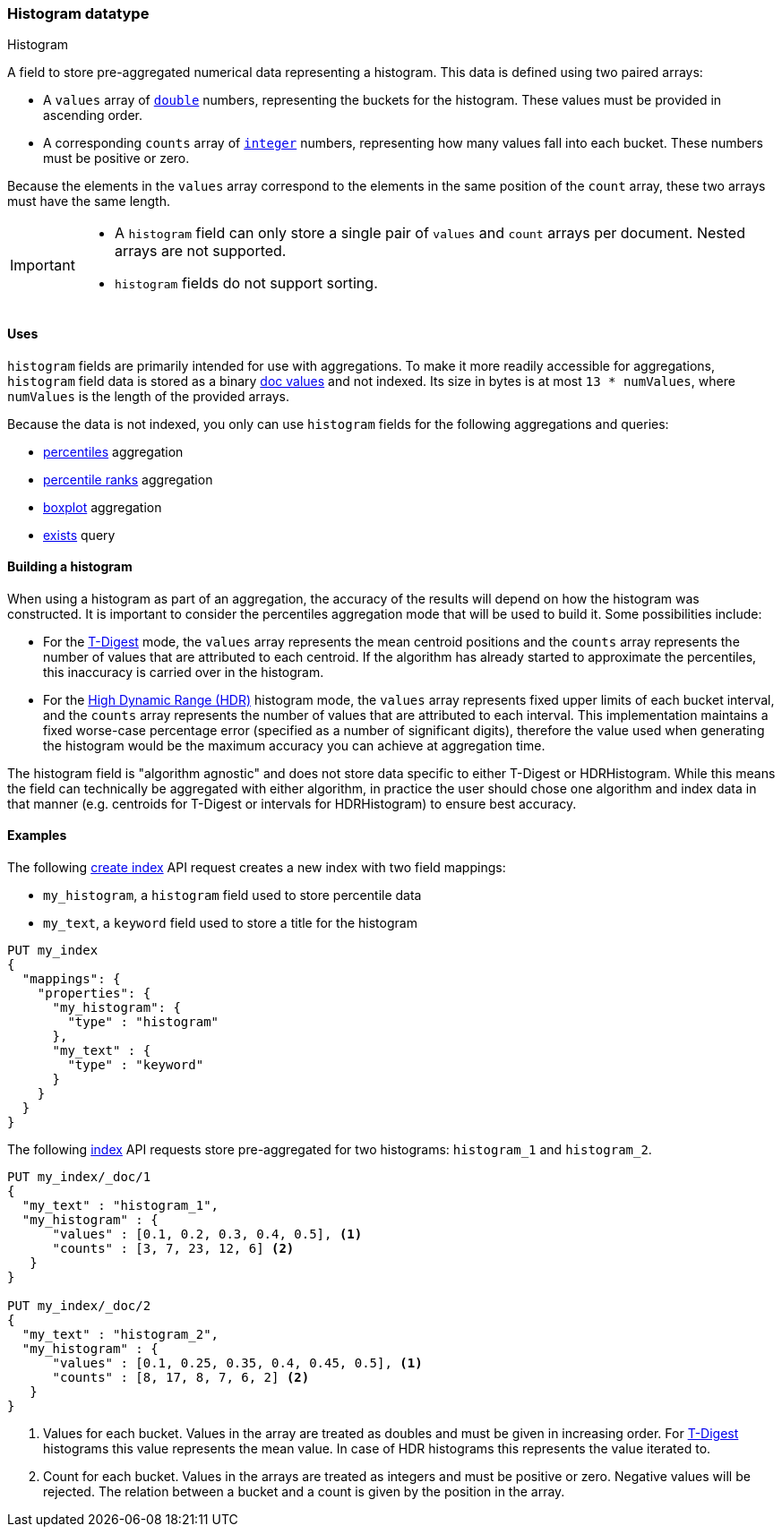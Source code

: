 [role="xpack"]
[testenv="basic"]
[[histogram]]
=== Histogram datatype
++++
<titleabbrev>Histogram</titleabbrev>
++++

A  field to store pre-aggregated numerical data representing a histogram.
This data is defined using two paired arrays:

* A `values` array of <<number, `double`>> numbers, representing the buckets for
the histogram. These values must be provided in ascending order.
* A corresponding `counts` array of <<number, `integer`>> numbers, representing how
many values fall into each bucket. These numbers must be positive or zero.

Because the elements in the `values` array correspond to the elements in the
same position of the `count` array, these two arrays must have the same length.

[IMPORTANT]
========
* A `histogram` field can only store a single pair of `values` and `count` arrays
per document. Nested arrays are not supported.
* `histogram` fields do not support sorting.
========

[[histogram-uses]]
==== Uses

`histogram` fields are primarily intended for use with aggregations. To make it
more readily accessible for aggregations, `histogram` field data is stored as a
binary <<doc-values,doc values>> and not indexed. Its size in bytes is at most
`13 * numValues`, where `numValues` is the length of the provided arrays.

Because the data is not indexed, you only can use `histogram` fields for the
following aggregations and queries:

* <<search-aggregations-metrics-percentile-aggregation,percentiles>> aggregation
* <<search-aggregations-metrics-percentile-rank-aggregation,percentile ranks>> aggregation
* <<search-aggregations-metrics-boxplot-aggregation,boxplot>> aggregation
* <<query-dsl-exists-query,exists>> query

[[mapping-types-histogram-building-histogram]]
==== Building a histogram

When using a histogram as part of an aggregation, the accuracy of the results will depend on how the
histogram was constructed. It is important to consider the percentiles aggregation mode that will be used
to build it. Some possibilities include:

- For the <<search-aggregations-metrics-percentile-aggregation, T-Digest>> mode, the `values` array represents
the mean centroid positions and the `counts` array represents the number of values that are attributed to each
centroid. If the algorithm has already started to approximate the percentiles, this inaccuracy is
carried over in the histogram.

- For the <<_hdr_histogram,High Dynamic Range (HDR)>> histogram mode, the `values` array represents fixed upper
limits of each bucket interval, and the `counts` array represents the number of values that are attributed to each
interval. This implementation maintains a fixed worse-case percentage error (specified as a number of significant digits),
therefore the value used when generating the histogram would be the maximum accuracy you can achieve at aggregation time.

The histogram field is "algorithm agnostic" and does not store data specific to either T-Digest or HDRHistogram. While this
means the field can technically be aggregated with either algorithm, in practice the user should chose one algorithm and
index data in that manner (e.g. centroids for T-Digest or intervals for HDRHistogram) to ensure best accuracy.

[[histogram-ex]]
==== Examples

The following <<indices-create-index, create index>> API request creates a new index with two field mappings:

* `my_histogram`, a `histogram` field used to store percentile data
* `my_text`, a `keyword` field used to store a title for the histogram

[source,console]
--------------------------------------------------
PUT my_index
{
  "mappings": {
    "properties": {
      "my_histogram": {
        "type" : "histogram"
      },
      "my_text" : {
        "type" : "keyword"
      }
    }
  }
}
--------------------------------------------------

The following <<docs-index_,index>> API requests store pre-aggregated for
two histograms: `histogram_1` and `histogram_2`.

[source,console]
--------------------------------------------------
PUT my_index/_doc/1
{
  "my_text" : "histogram_1",
  "my_histogram" : {
      "values" : [0.1, 0.2, 0.3, 0.4, 0.5], <1>
      "counts" : [3, 7, 23, 12, 6] <2>
   }
}

PUT my_index/_doc/2
{
  "my_text" : "histogram_2",
  "my_histogram" : {
      "values" : [0.1, 0.25, 0.35, 0.4, 0.45, 0.5], <1>
      "counts" : [8, 17, 8, 7, 6, 2] <2>
   }
}
--------------------------------------------------
<1> Values for each bucket. Values in the array are treated as doubles and must be given in
increasing order. For <<search-aggregations-metrics-percentile-aggregation-approximation, T-Digest>>
histograms this value represents the mean value. In case of HDR histograms this represents the value iterated to.
<2> Count for each bucket. Values in the arrays are treated as integers and must be positive or zero.
Negative values will be rejected. The relation between a bucket and a count is given by the position in the array.



